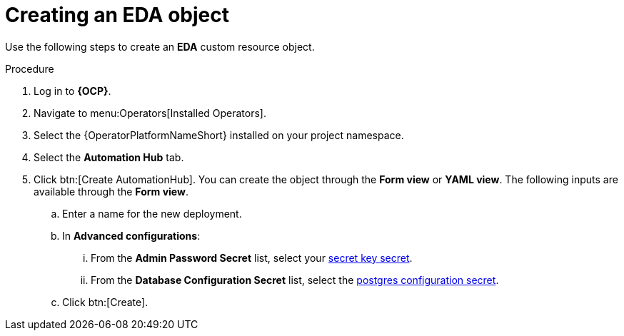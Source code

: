:_mod-docs-content-type: PROCEDURE

[id="aap-create_eda"]

= Creating an EDA object

[role=_abstract]

Use the following steps to create an *EDA* custom resource object.

.Procedure
. Log in to *{OCP}*.
. Navigate to menu:Operators[Installed Operators].
. Select the {OperatorPlatformNameShort} installed on your project namespace.
. Select the *Automation Hub* tab.
. Click btn:[Create AutomationHub]. You can create the object through the *Form view* or *YAML view*. The following inputs are available through the *Form view*.
.. Enter a name for the new deployment.
.. In *Advanced configurations*:
... From the *Admin Password Secret* list, select your xref:create-secret-key-secret_aap-migration[secret key secret].
... From the *Database Configuration Secret* list, select the xref:create-postresql-secret_aap-migration[postgres configuration secret].
.. Click btn:[Create].

